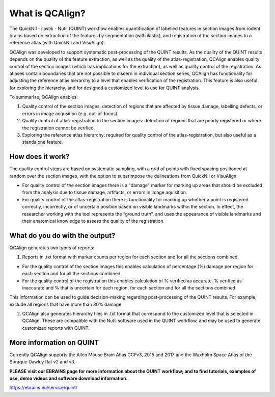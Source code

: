**What is QCAlign?**
====================

The QuickNII - ilastik - Nutil (QUINT) workflow enables quantification of labelled features in section images from rodent brains based on extraction of the features by segmentation (with ilastik), and registration of the section images to a reference atlas (with QuickNII and VisuAlign). 

QCAlign was developed to support systematic post-processing of the QUINT results. As the quality of the QUINT results depends on the quality of the feature extraction, as well as the quality of the atlas-registration, QCAlign enables quality control of the section images (which has implications for the extraction), as well as quality control of the registration. As atlases contain boundaries that are not possible to discern in individual section series, QCAlign has functionality for adjusting the reference atlas hierarchy to a level that enables verification of the registration. This feature is also useful for exploring the hierarchy, and for designed a customized level to use for QUINT analysis. 

To summarise, QCAlign enables:

1. Quality control of the section images: detection of regions that are affected by tissue damage, labelling defects, or errors in image acqusition (e.g. out-of-focus). 

2. Quality control of atlas-registration to the section images: detection of regions that are poorly registered or where the registration cannot be verified.

3. Exploring the reference atlas hierarchy: required for quality control of the atlas-registration, but also useful as a standalone feature. 

**How does it work?**
---------------------

The quality control steps are based on systematic sampling, with a grid of points with fixed spacing positioned at random over the section images, with the option to superimpose the delineations from QuickNII or VisuAlign.

- For quality control of the section images there is a "damage" marker for marking up areas that should be excluded from the analysis due to tissue damage, artifacts, or errors in image aquisition. 

- For quality control of the atlas-registration there is functionality for marking up whether a point is registered correctly, incorrectly, or of uncertain position based on visible landmarks within the section. In effect, the researcher working with the tool represents the “ground truth”, and uses the appearance of visible landmarks and their anatomical knowledge to assess the quality of the registration.

**What do you do with the output?**
-----------------------------------

QCAlign generates two types of reports:

1. Reports in .txt format with marker counts per region for each section and for all the sections combined. 

- For the quality control of the section images this enables calculation of percentage (%) damage per region for each section and for all the sections combined. 
- For the quality control of the registration this enables calculation of % verified as accurate, % verified as inaccurate and % that is uncertain for each region, for each section and for all the sections combined.  

This information can be used to guide decision-making regarding post-processing of the QUINT results. For example, exclude all regions that have more than 30% damage. 

2. QCAlign also generates hierarchy files in .txt format that correspond to the customized level that is selected in QCAlign. These are compatible with the Nutil software used in the QUINT workflow, and may be used to generate customized reports with QUINT.

**More information on QUINT**
-----------------------------

Currently QCAlign supports the Allen Mouse Brain Atlas CCFv3, 2015 and 2017 and the Waxholm Space Atlas of the Spraque Dawley Rat v2 and v3. 

**PLEASE visit our EBRAINS page for more information about the QUINT workflow; and to find tutorials, examples of use, demo videos and software download information.** 

https://ebrains.eu/service/quint/
